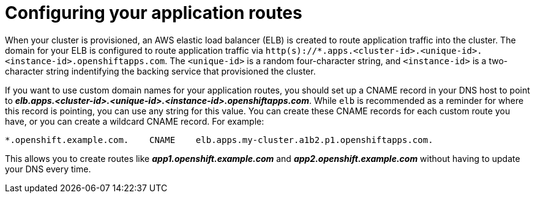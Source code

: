 // Module included in the following assemblies:
//
// * welcome/accessing-your-services.adoc

[id="dedicated-configuring-your-application-routes_{context}"]
= Configuring your application routes

When your cluster is provisioned, an AWS elastic load balancer (ELB) is created
to route application traffic into the cluster. The domain for your ELB is
configured to route application traffic via
`http(s)://*.apps.<cluster-id>.<unique-id>.<instance-id>.openshiftapps.com`. The `<unique-id>` 
is a random four-character string, and `<instance-id>` is a two-character string indentifying
the backing service that provisioned the cluster.

If you want to use custom domain names for your application routes, you should
set up a CNAME record in your DNS host to point to
*_elb.apps.<cluster-id>.<unique-id>.<instance-id>.openshiftapps.com_*. While `elb` 
is recommended as a reminder for where this record is pointing, you can use any 
string for this value. You can create these CNAME records for each custom route 
you have, or you can create a wildcard CNAME record. For example:

----
*.openshift.example.com.    CNAME    elb.apps.my-cluster.a1b2.p1.openshiftapps.com.
----

This allows you to create routes like *_app1.openshift.example.com_* and
*_app2.openshift.example.com_* without having to update your DNS every time.

ifdef::openshift-enterprise,openshift-origin[]
// hidden until there's support in v4 for private clusters and multiple routers
Customers with configured VPC peering or VPN connections have the option of
requesting a second ELB, so that application routes can be configured as
internal-only or externally available. The domain for this ELB will be identical
to the first, with a different `<shard-id>` value. By default, application
routes are handled by the internal-only router. To expose an application or
service externally, you must create a new route with a specific label,
`route=external`.

To expose a new route for an existing service, apply the label `route=external`
and define a host name that contains the secondary, public router shard ID:

----
$ oc expose service <service-name> -l route=external --name=<custom-route-name> --hostname=<custom-hostname>.<shard-id>.<cluster-id>.openshiftapps.com
----

Alternatively, you can use a custom domain:

----
$ oc expose service <service-name> -l route=external --name=<custom-route-name> --hostname=<custom-domain>
----

endif::[]
